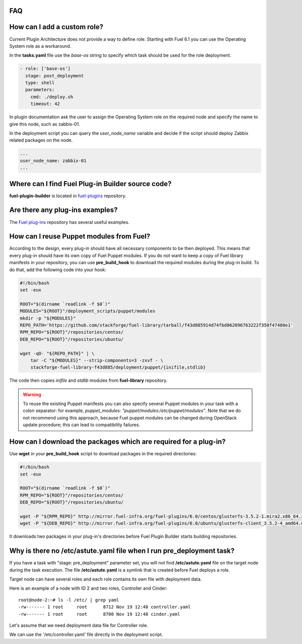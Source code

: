 .. _000-plugins-faq:

FAQ
-----

How can I add a custom role?
----------------------------

Current Plugin Architecture does not provide a way to define role.
Starting with Fuel 6.1 you can use the Operating System role as a workaround.

In the **tasks.yaml** file use the `base-os` string to specify which task should be
used for the role deployment.

.. code-block:: yaml

    - role: ['base-os']
      stage: post_deployment
      type: shell
      parameters:
        cmd: ./deploy.sh
        timeout: 42

In plugin documentation ask the user to assign the Operating System role
on the required node and specify the name to give this node, such as
zabbix-01.

In the deployment script you can query the `user_node_name` variable
and decide if the script should deploy Zabbix related packages on the node.

.. code-block:: yaml

    ...
    user_node_name: zabbix-01
    ...


Where can I find Fuel Plug-in Builder source code?
--------------------------------------------------

**fuel-plugin-builder** is located in `fuel-plugins <https://github.com/stackforge/fuel-plugins/tree/master/fuel_plugin_builder>`_ repository.


Are there any plug-ins examples?
--------------------------------

The `Fuel plug-ins <https://github.com/stackforge/fuel-plugins>`_ repository has
several useful examples.

How can I reuse Puppet modules from Fuel?
-----------------------------------------

According to the design, every plug-in should have all necessary components to be then deployed.
This means that every plug-in should have its own copy of Fuel Puppet modules.
If you do not want to keep a copy of Fuel library manifests in your repository,
you can use **pre_build_hook** to download the required modules during the
plug-in build. To do that, add the following code into your hook:


.. code-block:: bash

    #!/bin/bash
    set -eux

    ROOT="$(dirname `readlink -f $0`)"
    MODULES="${ROOT}"/deployment_scripts/puppet/modules
    mkdir -p "${MODULES}"
    REPO_PATH='https://github.com/stackforge/fuel-library/tarball/f43d885914d74fbd062096763222f350f47480e1'
    RPM_REPO="${ROOT}"/repositories/centos/
    DEB_REPO="${ROOT}"/repositories/ubuntu/

    wget -qO- "${REPO_PATH}" | \
        tar -C "${MODULES}" --strip-components=3 -zxvf - \
        stackforge-fuel-library-f43d885/deployment/puppet/{inifile,stdlib}

The code then copies *inifile* and *stdlib* modules from **fuel-library** repository.

.. warning::

    To reuse the existing Puppet manifests you can also specify several Puppet
    modules in your task with a colon separator: for example,
    *puppet_modules: "puppet/modules:/etc/puppet/modules"*.
    Note that we do not
    recommend using this approach, because Fuel puppet modules can be changed
    during OpenStack update procedure; this can lead to compatibility failures.

How can I download the packages which are required for a plug-in?
-----------------------------------------------------------------

Use **wget** in your **pre_build_hook** script to download packages
in the required directories:

.. code-block:: bash

    #!/bin/bash
    set -eux

    ROOT="$(dirname `readlink -f $0`)"
    RPM_REPO="${ROOT}"/repositories/centos/
    DEB_REPO="${ROOT}"/repositories/ubuntu/

    wget -P "${RPM_REPO}" http://mirror.fuel-infra.org/fuel-plugins/6.0/centos/glusterfs-3.5.2-1.mira2.x86_64.rpm
    wget -P "${DEB_REPO}" http://mirror.fuel-infra.org/fuel-plugins/6.0/ubuntu/glusterfs-client_3.5.2-4_amd64.deb

It downloads two packages in your plug-in's directories before Fuel Plugin Builder starts
building repositories.

Why is there no /etc/astute.yaml file when I run pre_deployment task?
----------------------------------------------------------------------

If you have a task with "stage: pre_deployment" parameter set, you will not find
**/etc/astute.yaml** file on the target node during the task execution.
The file **/etc/astute.yaml** is a symlink that is created before Fuel
deploys a role.

Target node can have several roles and each role contains its own file with
deployment data.

Here is an example of a node with
ID 2 and two roles, Controller and Cinder:

::

    root@node-2:~# ls -l /etc/ | grep yaml
    -rw------- 1 root     root      8712 Nov 19 12:48 controller.yaml
    -rw------- 1 root     root      8700 Nov 19 12:48 cinder.yaml

Let's assume that we need deployment data file for Controller role.

We can use the '/etc/controller.yaml' file directly in the deployment script.
